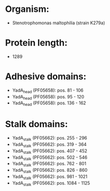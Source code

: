 * Organism:
- Stenotrophomonas maltophilia (strain K279a)
* Protein length:
- 1289
* Adhesive domains:
- YadA_head (PF05658): pos. 81 - 106
- YadA_head (PF05658): pos. 95 - 120
- YadA_head (PF05658): pos. 136 - 162
* Stalk domains:
- YadA_stalk (PF05662): pos. 255 - 296
- YadA_stalk (PF05662): pos. 319 - 364
- YadA_stalk (PF05662): pos. 407 - 452
- YadA_stalk (PF05662): pos. 502 - 546
- YadA_stalk (PF05662): pos. 762 - 801
- YadA_stalk (PF05662): pos. 826 - 860
- YadA_stalk (PF05662): pos. 981 - 1021
- YadA_stalk (PF05662): pos. 1084 - 1125

